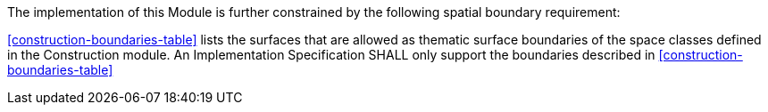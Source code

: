 The implementation of this Module is further constrained by the following spatial boundary requirement:

[[req_construction_boundaries]]
[requirement,type="general",label="/req/construction/boundaries"]
====
<<construction-boundaries-table>> lists the surfaces that are allowed as thematic surface boundaries of the space classes defined in the Construction module. An Implementation Specification SHALL only support the boundaries described in <<construction-boundaries-table>>
====
